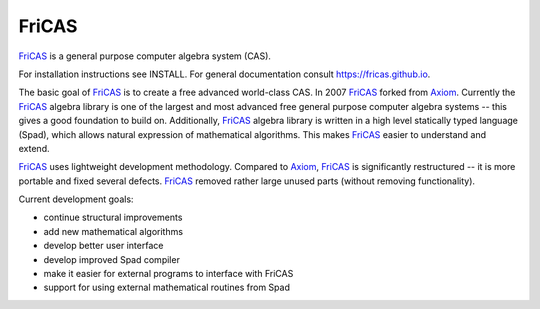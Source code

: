 FriCAS
======

FriCAS_ is a general purpose computer algebra system (CAS).

For installation instructions see INSTALL.
For general documentation consult https://fricas.github.io.

The basic goal of FriCAS_ is to create a free advanced world-class
CAS.  In 2007 FriCAS_ forked from Axiom_. Currently the FriCAS_ algebra
library is one of the largest and most advanced free general purpose
computer algebra systems -- this gives a good foundation to build
on.  Additionally, FriCAS_ algebra library is written in a high
level statically typed language (Spad), which allows natural expression
of mathematical algorithms.  This makes FriCAS_ easier to understand
and extend.

FriCAS_ uses lightweight development methodology.  Compared to Axiom_,
FriCAS_ is significantly restructured -- it is more portable and fixed
several defects. FriCAS_ removed rather large unused parts (without
removing functionality).

Current development goals:

- continue structural improvements
- add new mathematical algorithms
- develop better user interface
- develop improved Spad compiler
- make it easier for external programs to interface with FriCAS
- support for using external mathematical routines from Spad

.. _Axiom: http://axiom-developer.org
.. _FriCAS: https://fricas.github.io
